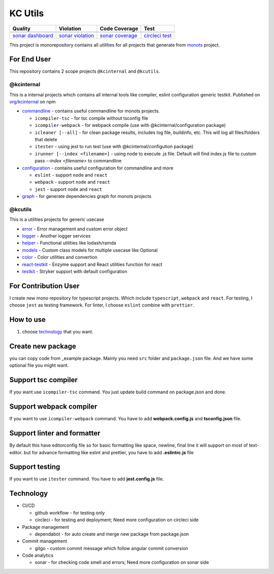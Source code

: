 KC Utils
========

====================  ====================  ====================  ====================
Quality               Violation             Code Coverage         Test
====================  ====================  ====================  ====================
|quality_banner|      |violation_banner|    |coverage_banner|     |test_banner|
`sonar dashboard`_    `sonar violation`_    `sonar coverage`_     `circleci test`_
====================  ====================  ====================  ====================

.. _`sonar dashboard`: https://sonarcloud.io/dashboard?id=kamontat_kcutils
.. _`sonar violation`: https://sonarcloud.io/project/issues?id=kamontat_kcutils&resolved=false&types=VULNERABILITY
.. _`sonar coverage`: https://sonarcloud.io/component_measures?id=kamontat_kcutils&metric=coverage&view=list
.. _`circleci test`: https://app.circleci.com/pipelines/github/kamontat/kcutils

.. |violation_banner| image:: https://img.shields.io/sonar/violations/kamontat_kcutils?format=long&server=https%3A%2F%2Fsonarcloud.io&style=flat-square
.. |coverage_banner| image:: https://img.shields.io/sonar/coverage/kamontat_kcutils?server=https%3A%2F%2Fsonarcloud.io&style=flat-square
.. |quality_banner| image:: https://img.shields.io/sonar/quality_gate/kamontat_kcutils?server=https%3A%2F%2Fsonarcloud.io&style=flat-square
.. |test_banner| image:: https://img.shields.io/circleci/build/github/kamontat/kcutils?style=flat-square

This project is monorepository contains all utilities for all projects that generate from monots_ project.

For End User
------------

This repository contains 2 scope projects ``@kcinternal`` and ``@kcutils``.

.. _monots: https://github.com/ktemplates/mono-ts

@kcinternal
^^^^^^^^^^^

This is a internal projects which contains all internal tools like compiler, eslint configuration generic testkit. Published on `org/kcinternal`_ on npm

- commandline_ - contains useful commandline for monots projects.

  - ``icompiler-tsc`` - for tsc compile without tsconfig file
  - ``icompiler-webpack`` - for webpack compile (use with @kcinternal/configuration package)
  - ``icleaner [--all]`` - for clean package results, includes log file, buildinfo, etc. This will log all files/folders that delete
  - ``itester`` - using jest to run test (use with @kcinternal/configution package)
  - ``irunner [--index <filename>]`` - using node to execute .js file. Default will find index.js file to custom pass `--index <filename>` to commandline

- configuration_ - contains useful configuration for commandline and more

  - ``eslint`` - support ``node`` and ``react``
  - ``webpack`` - support ``node`` and ``react``
  - ``jest`` - support ``node`` and ``react``

- graph_ - for generate dependencies graph for monots projects

.. _`org/kcinternal`: https://www.npmjs.com/org/kcinternal
.. _commandline: https://www.npmjs.com/package/@kcinternal/commandline
.. _configuration: https://www.npmjs.com/package/@kcinternal/configuration
.. _graph: https://www.npmjs.com/package/@kcinternal/graph

@kcutils
^^^^^^^^

This is a utilities projects for generic usecase

- error_           - Error management and custom error object
- logger_          - Another logger services
- helper_          - Functional utilities like lodash/ramda
- models_          - Custom class models for multiple usecase like Optional
- color_           - Color utilities and convertion
- `react-testkit`_ - Enzyme support and React utilities function for react
- `testkit`_       - Stryker support with default configuration

.. _error: https://www.npmjs.com/package/@kcutils/error
.. _logger: https://www.npmjs.com/package/@kcutils/logger
.. _helper: https://www.npmjs.com/package/@kcutils/helper
.. _models: https://www.npmjs.com/package/@kcutils/models
.. _color: https://www.npmjs.com/package/@kcutils/color
.. _`react-testkit`: https://www.npmjs.com/package/@kcinternal/react-testkit
.. _testkit: https://www.npmjs.com/package/@kcutils/testkit

For Contribution User
---------------------

I create new mono repository for typescript projects. Which include ``typescript``, ``webpack`` and ``react``. For testing, I choose ``jest`` as testing framework. For linter, I choose ``eslint`` combine with ``prettier``.

How to use
----------

1. choose technology_ that you want.

.. _technology: #technology

Create new package
------------------

you can copy code from _example package. Mainly you need ``src`` folder and ``package.json`` file. And we have some optional file you might want.

Support tsc compiler
--------------------

If you want use ``icompiler-tsc`` command. You just update build command on package.json and done.

Support webpack compiler
------------------------

If you want to use ``icompiler-webpack`` command. You have to add **webpack.config.js** and **tsconfig.json** file.

Support linter and formatter
----------------------------

By default this have editorconfig file so for basic formatting like space, newline, final line it will support on most of text-editor. but for advance formatting like eslint and prettier, you have to add **.eslintrc.js** file

Support testing
---------------

If you want to use ``itester`` command. You have to add **jest.config.js** file.

Technology
----------

- CI/CD

  - github workflow - for testing only
  - circleci - for testing and deployment; Need more configuration on circleci side

- Package management

  - dependabot - for auto create and merge new package from package.json

- Commit management

  - gitgo - custom commit message which follow angular commit conversion

- Code analytics

  - sonar - for checking code smell and errors; Need more configuration on sonar side
   
.. image:: docs/graph.png
